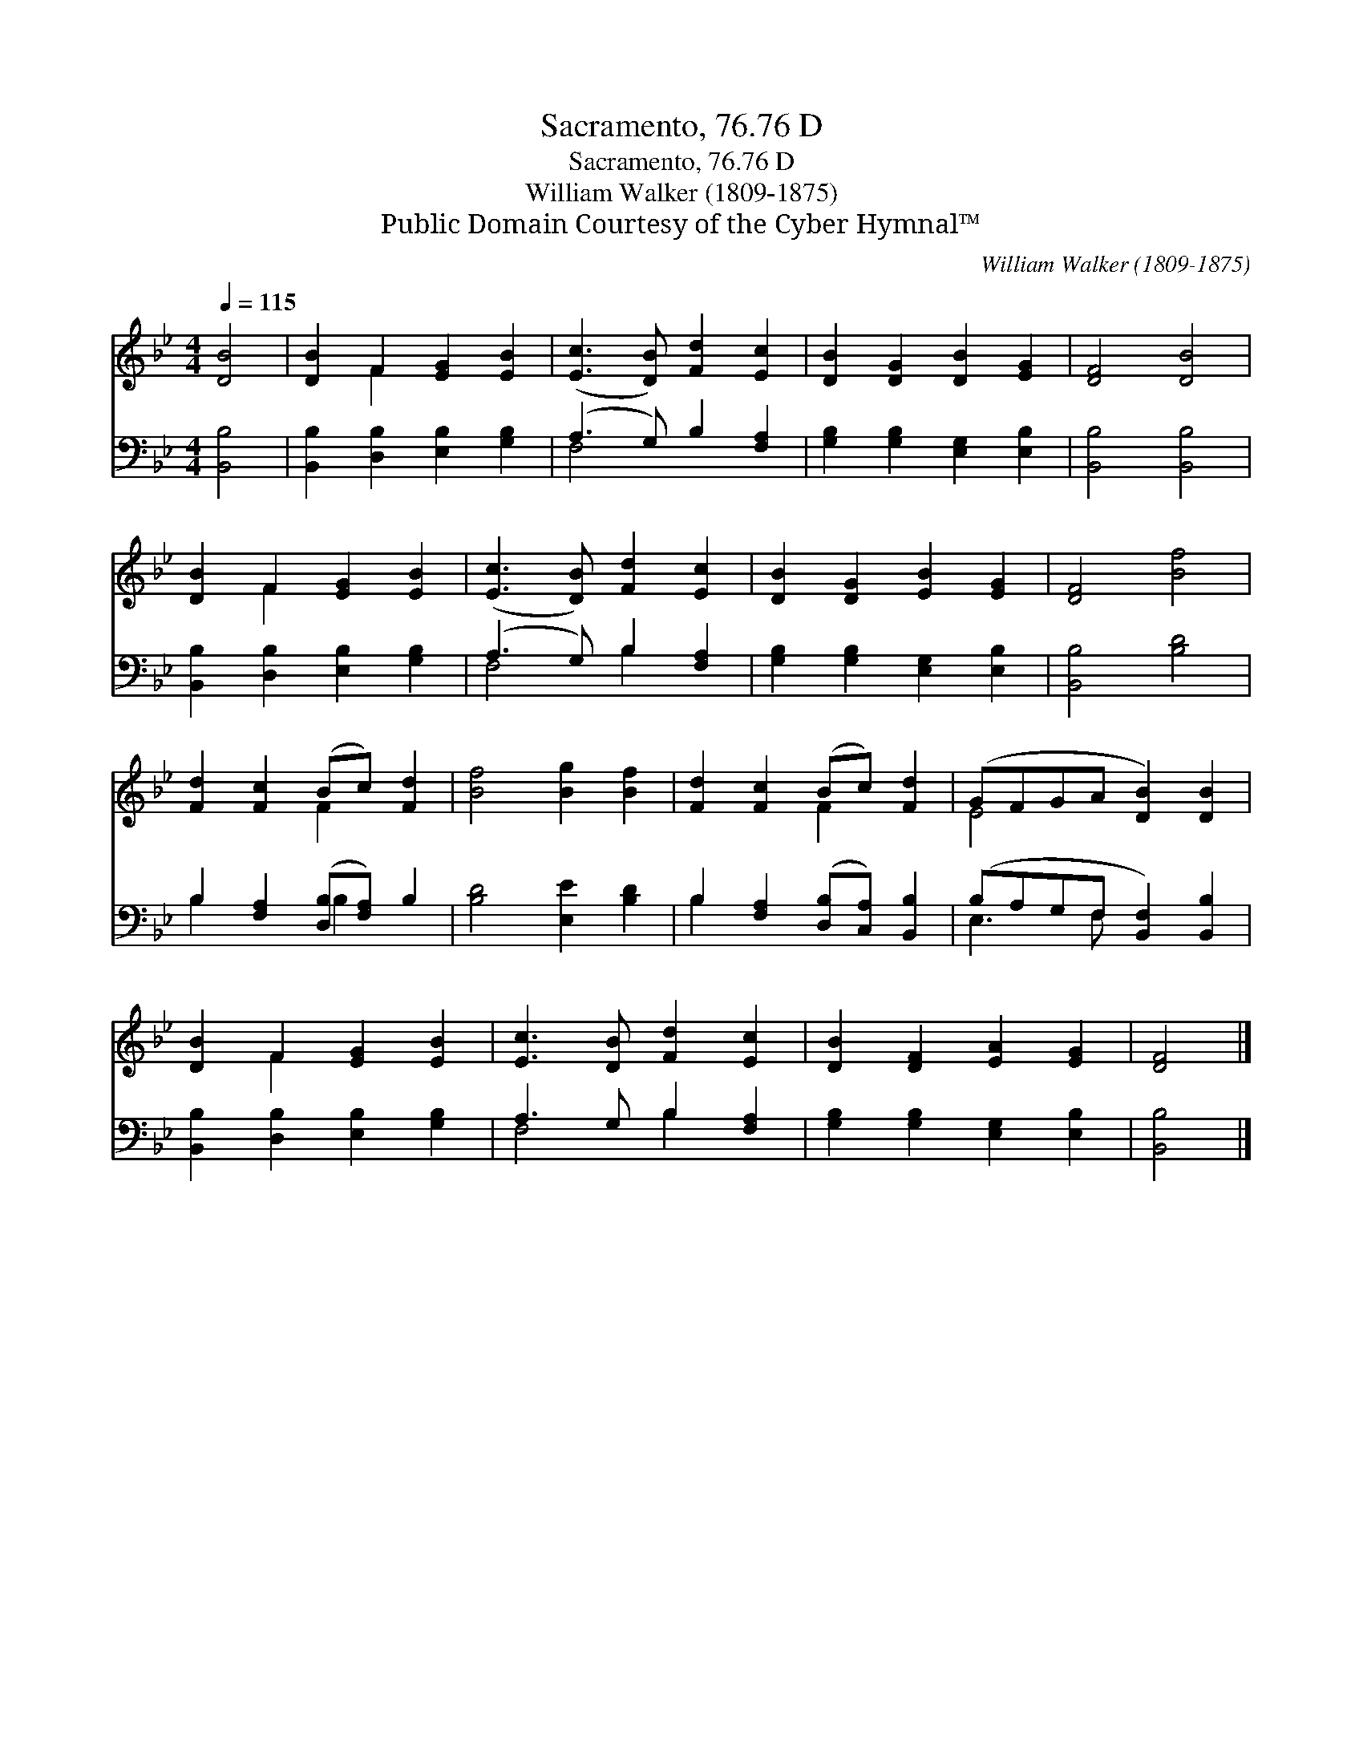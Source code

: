 X:1
T:Sacramento, 76.76 D
T:Sacramento, 76.76 D
T:William Walker (1809-1875)
T:Public Domain Courtesy of the Cyber Hymnal™
C:William Walker (1809-1875)
Z:Public Domain
Z:Courtesy of the Cyber Hymnal™
%%score ( 1 2 ) ( 3 4 )
L:1/8
Q:1/4=115
M:4/4
K:Bb
V:1 treble 
V:2 treble 
V:3 bass 
V:4 bass 
V:1
 [DB]4 | [DB]2 F2 [EG]2 [EB]2 | ([Ec]3 [DB]) [Fd]2 [Ec]2 | [DB]2 [DG]2 [DB]2 [EG]2 | [DF]4 [DB]4 | %5
 [DB]2 F2 [EG]2 [EB]2 | ([Ec]3 [DB]) [Fd]2 [Ec]2 | [DB]2 [DG]2 [EB]2 [EG]2 | [DF]4 [Bf]4 | %9
 [Fd]2 [Fc]2 (Bc) [Fd]2 | [Bf]4 [Bg]2 [Bf]2 | [Fd]2 [Fc]2 (Bc) [Fd]2 | (GFGA [DB]2) [DB]2 | %13
 [DB]2 F2 [EG]2 [EB]2 | [Ec]3 [DB] [Fd]2 [Ec]2 | [DB]2 [DF]2 [EA]2 [EG]2 | [DF]4 |] %17
V:2
 x4 | x2 F2 x4 | x8 | x8 | x8 | x2 F2 x4 | x8 | x8 | x8 | x4 F2 x2 | x8 | x4 F2 x2 | E4 x4 | %13
 x2 F2 x4 | x8 | x8 | x4 |] %17
V:3
 [B,,B,]4 | [B,,B,]2 [D,B,]2 [E,B,]2 [G,B,]2 | (A,3 G,) B,2 [F,A,]2 | %3
 [G,B,]2 [G,B,]2 [E,G,]2 [E,B,]2 | [B,,B,]4 [B,,B,]4 | [B,,B,]2 [D,B,]2 [E,B,]2 [G,B,]2 | %6
 (A,3 G,) B,2 [F,A,]2 | [G,B,]2 [G,B,]2 [E,G,]2 [E,B,]2 | [B,,B,]4 [B,D]4 | %9
 B,2 [F,A,]2 ([D,B,][F,A,]) B,2 | [B,D]4 [E,E]2 [B,D]2 | B,2 [F,A,]2 ([D,B,][C,A,]) [B,,B,]2 | %12
 (B,A,G,F, [B,,F,]2) [B,,B,]2 | [B,,B,]2 [D,B,]2 [E,B,]2 [G,B,]2 | A,3 G, B,2 [F,A,]2 | %15
 [G,B,]2 [G,B,]2 [E,G,]2 [E,B,]2 | [B,,B,]4 |] %17
V:4
 x4 | x8 | F,4 x4 | x8 | x8 | x8 | F,4 B,2 x2 | x8 | x8 | B,2 x2 B,2 x2 | x8 | B,2 x6 | E,3 F, x4 | %13
 x8 | F,4 B,2 x2 | x8 | x4 |] %17

